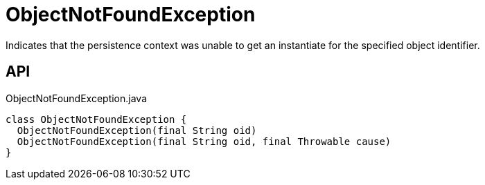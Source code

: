 = ObjectNotFoundException
:Notice: Licensed to the Apache Software Foundation (ASF) under one or more contributor license agreements. See the NOTICE file distributed with this work for additional information regarding copyright ownership. The ASF licenses this file to you under the Apache License, Version 2.0 (the "License"); you may not use this file except in compliance with the License. You may obtain a copy of the License at. http://www.apache.org/licenses/LICENSE-2.0 . Unless required by applicable law or agreed to in writing, software distributed under the License is distributed on an "AS IS" BASIS, WITHOUT WARRANTIES OR  CONDITIONS OF ANY KIND, either express or implied. See the License for the specific language governing permissions and limitations under the License.

Indicates that the persistence context was unable to get an instantiate for the specified object identifier.

== API

[source,java]
.ObjectNotFoundException.java
----
class ObjectNotFoundException {
  ObjectNotFoundException(final String oid)
  ObjectNotFoundException(final String oid, final Throwable cause)
}
----

